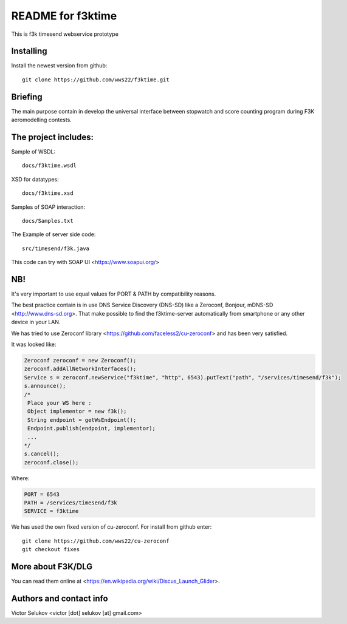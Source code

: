 ==================
README for f3ktime
==================

This is f3k timesend webservice prototype

Installing
==========

Install the newest version from github::

   git clone https://github.com/wws22/f3ktime.git

Briefing
========

The main purpose contain in develop the universal interface between
stopwatch and score counting program during F3K aeromodelling contests.

.. class:: no-web

    .. image:: https://raw.githubusercontent.com/wws22/f3ktime/master/docs/WS_sequence_diagram.png
        :alt: F3K timesend WS sequence diagram
        :width: 100%
        :align: center


The project includes:
=====================

Sample of WSDL::

   docs/f3ktime.wsdl

XSD for datatypes::

   docs/f3ktime.xsd

Samples of SOAP interaction::

   docs/Samples.txt

The Example of server side code::

   src/timesend/f3k.java

This code can try with SOAP UI <https://www.soapui.org/>

NB!
===

It's very important to use equal values for PORT & PATH by compatibility reasons.

The best practice contain is in use DNS Service Discovery (DNS-SD) like a Zeroconf, Bonjour, mDNS-SD <http://www.dns-sd.org>.
That make possible to find the f3ktime-server automatically from smartphone or any other device in your LAN.

We has tried to use Zeroconf library <https://github.com/faceless2/cu-zeroconf> and has been very satisfied.

It was looked like:

.. code-block:: java

    Zeroconf zeroconf = new Zeroconf();
    zeroconf.addAllNetworkInterfaces();
    Service s = zeroconf.newService("f3ktime", "http", 6543).putText("path", "/services/timesend/f3k");
    s.announce();
    /*
     Place your WS here :
     Object implementor = new f3k();
     String endpoint = getWsEndpoint();
     Endpoint.publish(endpoint, implementor);
     ...
    */
    s.cancel();
    zeroconf.close();

Where:

.. code-block:: java

    PORT = 6543
    PATH = /services/timesend/f3k
    SERVICE = f3ktime

We has used the own fixed version of cu-zeroconf. For install from github enter::

    git clone https://github.com/wws22/cu-zeroconf
    git checkout fixes

More about F3K/DLG
==================

You can read them online at <https://en.wikipedia.org/wiki/Discus_Launch_Glider>.


Authors and contact info
========================

Victor Selukov <victor [dot] selukov [at] gmail.com>
